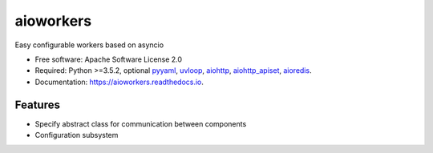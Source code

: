 ==========
aioworkers
==========


.. image:: https://img.shields.io/pypi/v/aioworkers.svg
        :target: https://pypi.python.org/pypi/aioworkers

.. image:: https://img.shields.io/travis/aamalev/aioworkers.svg
        :target: https://travis-ci.org/aamalev/aioworkers

.. image:: https://codecov.io/gh/aamalev/aioworkers/branch/master/graph/badge.svg
        :target: https://codecov.io/gh/aamalev/aioworkers

.. image:: https://readthedocs.org/projects/aioworkers/badge/?version=latest
        :target: https://aioworkers.readthedocs.io/en/latest/?badge=latest
        :alt: Documentation Status

.. image:: https://pyup.io/repos/github/aamalev/aioworkers/shield.svg
     :target: https://pyup.io/repos/github/aamalev/aioworkers/
     :alt: Updates


Easy configurable workers based on asyncio


* Free software: Apache Software License 2.0
* Required: Python >=3.5.2, optional
  `pyyaml <https://pypi.python.org/pypi/pyyaml>`_,
  `uvloop <https://pypi.python.org/pypi/uvloop>`_,
  `aiohttp <https://pypi.python.org/pypi/aiohttp>`_,
  `aiohttp_apiset <https://pypi.python.org/pypi/aiohttp_apiset>`_,
  `aioredis <https://pypi.python.org/pypi/aioredis>`_.
* Documentation: https://aioworkers.readthedocs.io.


Features
--------

* Specify abstract class for communication between components
* Configuration subsystem

